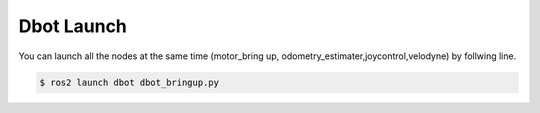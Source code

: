 Dbot Launch 
======
You can launch all the nodes at the same time (motor_bring up, odometry_estimater,joycontrol,velodyne) by follwing line.

.. code-block:: console

    $ ros2 launch dbot dbot_bringup.py
